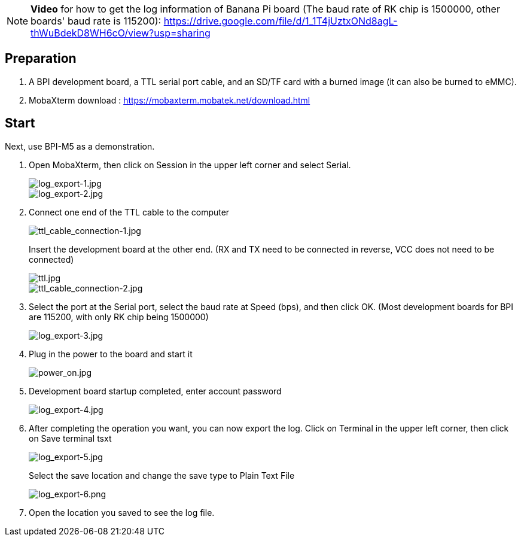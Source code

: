 NOTE: **Video** for how to get the log information of Banana Pi board (The baud rate of RK chip is 1500000, other boards' baud rate is 115200): https://drive.google.com/file/d/1_1T4jUztxONd8agL-thWuBdekD8WH6cO/view?usp=sharing

== Preparation
. A BPI development board, a TTL serial port cable, and an SD/TF card with a burned image (it can also be burned to eMMC).

. MobaXterm download : https://mobaxterm.mobatek.net/download.html

== Start
Next, use BPI-M5 as a demonstration.

. Open MobaXterm, then click on Session in the upper left corner and select Serial.
+
image::/picture/log_export-1.jpg[log_export-1.jpg]
image::/picture/log_export-2.jpg[log_export-2.jpg]

. Connect one end of the TTL cable to the computer
+
image::/picture/ttl_cable_connection-1.jpg[ttl_cable_connection-1.jpg]
Insert the development board at the other end. (RX and TX need to be connected in reverse, VCC does not need to be connected)
+
image::/picture/ttl.jpg[ttl.jpg]
image::/picture/ttl_cable_connection-2.jpg[ttl_cable_connection-2.jpg]

. Select the port at the Serial port, select the baud rate at Speed (bps), and then click OK.
(Most development boards for BPI are 115200, with only RK chip being 1500000)
+
image::/picture/log_export-3.jpg[log_export-3.jpg]

. Plug in the power to the board and start it
+
image::/picture/power_on.jpg[power_on.jpg]

. Development board startup completed, enter account password
+
image::/picture/log_export-4.jpg[log_export-4.jpg]

. After completing the operation you want, you can now export the log.
Click on Terminal in the upper left corner, then click on Save terminal tsxt
+
image::/picture/log_export-5.jpg[log_export-5.jpg]
Select the save location and change the save type to Plain Text File
+
image::/picture/log_export-6.png[log_export-6.png]

. Open the location you saved to see the log file.